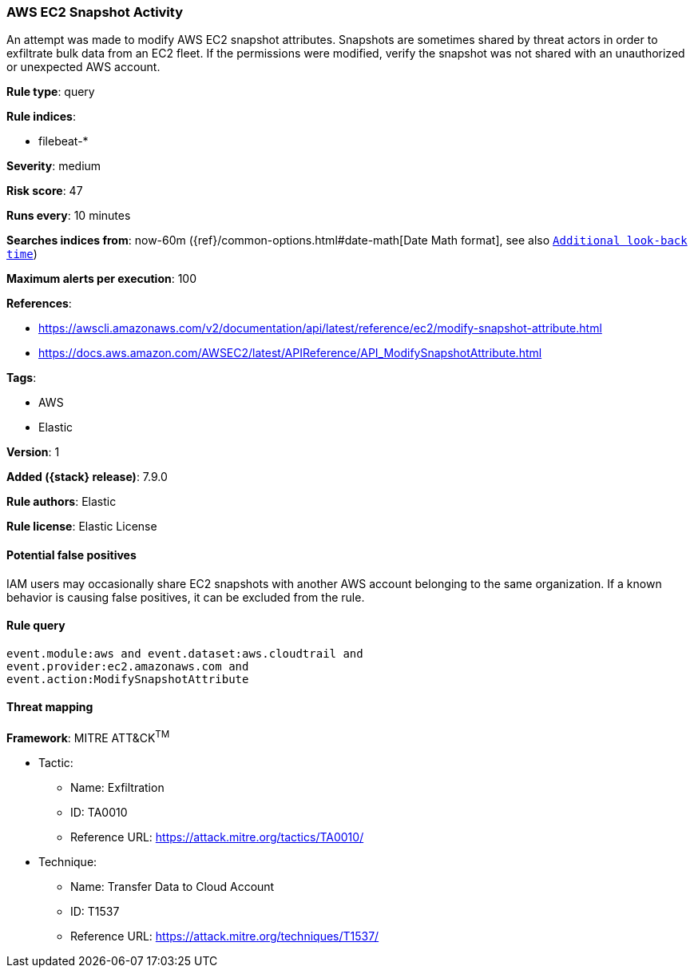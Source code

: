 [[aws-ec2-snapshot-activity]]
=== AWS EC2 Snapshot Activity

An attempt was made to modify AWS EC2 snapshot attributes. Snapshots are
sometimes shared by threat actors in order to exfiltrate bulk data from an EC2
fleet. If the permissions were modified, verify the snapshot was not shared
with an unauthorized or unexpected AWS account.

*Rule type*: query

*Rule indices*:

* filebeat-*

*Severity*: medium

*Risk score*: 47

*Runs every*: 10 minutes

*Searches indices from*: now-60m ({ref}/common-options.html#date-math[Date Math format], see also <<rule-schedule, `Additional look-back time`>>)

*Maximum alerts per execution*: 100

*References*:

* https://awscli.amazonaws.com/v2/documentation/api/latest/reference/ec2/modify-snapshot-attribute.html
* https://docs.aws.amazon.com/AWSEC2/latest/APIReference/API_ModifySnapshotAttribute.html

*Tags*:

* AWS
* Elastic

*Version*: 1

*Added ({stack} release)*: 7.9.0

*Rule authors*: Elastic

*Rule license*: Elastic License

==== Potential false positives

IAM users may occasionally share EC2 snapshots with another AWS account
belonging to the same organization. If a known behavior is causing false
positives, it can be excluded from the rule.

==== Rule query


[source,js]
----------------------------------
event.module:aws and event.dataset:aws.cloudtrail and
event.provider:ec2.amazonaws.com and
event.action:ModifySnapshotAttribute
----------------------------------

==== Threat mapping

*Framework*: MITRE ATT&CK^TM^

* Tactic:
** Name: Exfiltration
** ID: TA0010
** Reference URL: https://attack.mitre.org/tactics/TA0010/
* Technique:
** Name: Transfer Data to Cloud Account
** ID: T1537
** Reference URL: https://attack.mitre.org/techniques/T1537/
